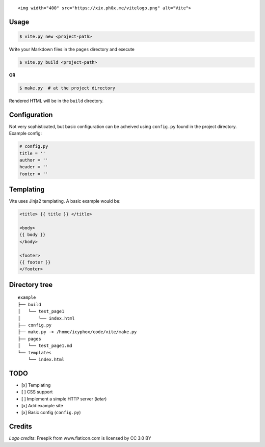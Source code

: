 .. raw:: html

   <h1 align="center">

::

    <img width="400" src="https://xix.ph0x.me/vitelogo.png" alt="Vite">

.. raw:: html

   </h1>

    A simple and mnml static site generator; pronounced as /vit/

Usage
-----

.. code:: console

    $ vite.py new <project-path>

Write your Markdown files in the ``pages`` directory and execute

.. code:: console

    $ vite.py build <project-path>

**OR**

.. code:: console

    $ make.py  # at the project directory

Rendered HTML will be in the ``build`` directory.

Configuration
-------------

Not very sophisticated, but basic configuration can be acheived using
``config.py`` found in the project directory. Example config:

.. code:: python

    # config.py 
    title = ''
    author = ''
    header = ''
    footer = '' 

Templating
----------

Vite uses Jinja2 templating. A basic example would be:

.. code:: html

    <title> {{ title }} </title>

    <body>
    {{ body }}
    </body>

    <footer>
    {{ footer }}
    </footer>

Directory tree
--------------

::

    example
    ├── build
    │   └── test_page1
    │       └── index.html
    ├── config.py
    ├── make.py -> /home/icyphox/code/vite/make.py
    ├── pages
    │   └── test_page1.md
    └── templates
        └── index.html

TODO
----

-  [x] Templating
-  [ ] CSS support
-  [ ] Implement a simple HTTP server (*later*)
-  [x] Add example site
-  [x] Basic config (``config.py``)

Credits
-------

*Logo credits*: Freepik from www.flaticon.com is licensed by CC 3.0 BY
